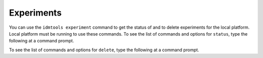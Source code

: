 ===========
Experiments
===========

You can use the ``idmtools experiment`` command to get the status of and to delete experiments for
the local platform. Local platform must be running to use these commands. To see the list
of commands and options for ``status``, type the following at a command prompt.

.. command-output:: idmtools experiment --platform Local status --help

To see the list of commands and options for ``delete``, type the following at a command prompt.

.. command-output:: idmtools experiment --platform Local delete --help
